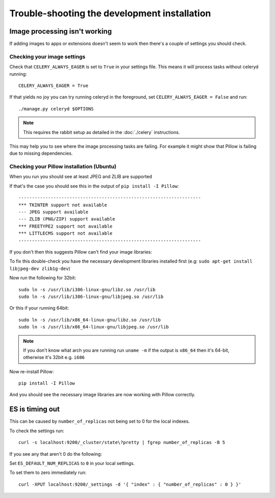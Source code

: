 
=============================================
Trouble-shooting the development installation
=============================================

Image processing isn't working
------------------------------

If adding images to apps or extensions doesn't seem to work then there's a
couple of settings you should check.

Checking your image settings
____________________________

Check that ``CELERY_ALWAYS_EAGER`` is set to ``True`` in your settings file. This
means it will process tasks without celeryd running::

    CELERY_ALWAYS_EAGER = True

If that yields no joy you can try running celeryd in the foreground,
set ``CELERY_ALWAYS_EAGER = False`` and run::

    ./manage.py celeryd $OPTIONS


.. note::

    This requires the rabbit setup as detailed in the
    :doc:`./celery` instructions.

This may help you to see where the image processing tasks are failing. For
example it might show that Pillow is failing due to missing dependencies.

Checking your Pillow installation (Ubuntu)
__________________________________________

When you run you should see at least JPEG and ZLIB are supported

If that's the case you should see this in the output of
``pip install -I Pillow``::

    --------------------------------------------------------------------
    *** TKINTER support not available
    --- JPEG support available
    --- ZLIB (PNG/ZIP) support available
    *** FREETYPE2 support not available
    *** LITTLECMS support not available
    --------------------------------------------------------------------

If you don't then this suggests Pillow can't find your image libraries:

To fix this double-check you have the necessary development libraries
installed first (e.g: ``sudo apt-get install libjpeg-dev zlib1g-dev``)

Now run the following for 32bit::

    sudo ln -s /usr/lib/i386-linux-gnu/libz.so /usr/lib
    sudo ln -s /usr/lib/i386-linux-gnu/libjpeg.so /usr/lib

Or this if your running 64bit::

    sudo ln -s /usr/lib/x86_64-linux-gnu/libz.so /usr/lib
    sudo ln -s /usr/lib/x86_64-linux-gnu/libjpeg.so /usr/lib

.. note::

    If you don't know what arch you are running run ``uname -m`` if the
    output is ``x86_64`` then it's 64-bit, otherwise it's 32bit
    e.g. ``i686``


Now re-install Pillow::

    pip install -I Pillow

And you should see the necessary image libraries are now working with
Pillow correctly.


ES is timing out
----------------

This can be caused by ``number_of_replicas`` not being set to 0 for the local indexes.

To check the settings run::

    curl -s localhost:9200/_cluster/state\?pretty | fgrep number_of_replicas -B 5

If you see any that aren't 0  do the following:

Set ``ES_DEFAULT_NUM_REPLICAS`` to ``0`` in your local settings.

To set them to zero immediately run::

    curl -XPUT localhost:9200/_settings -d '{ "index" : { "number_of_replicas" : 0 } }'
